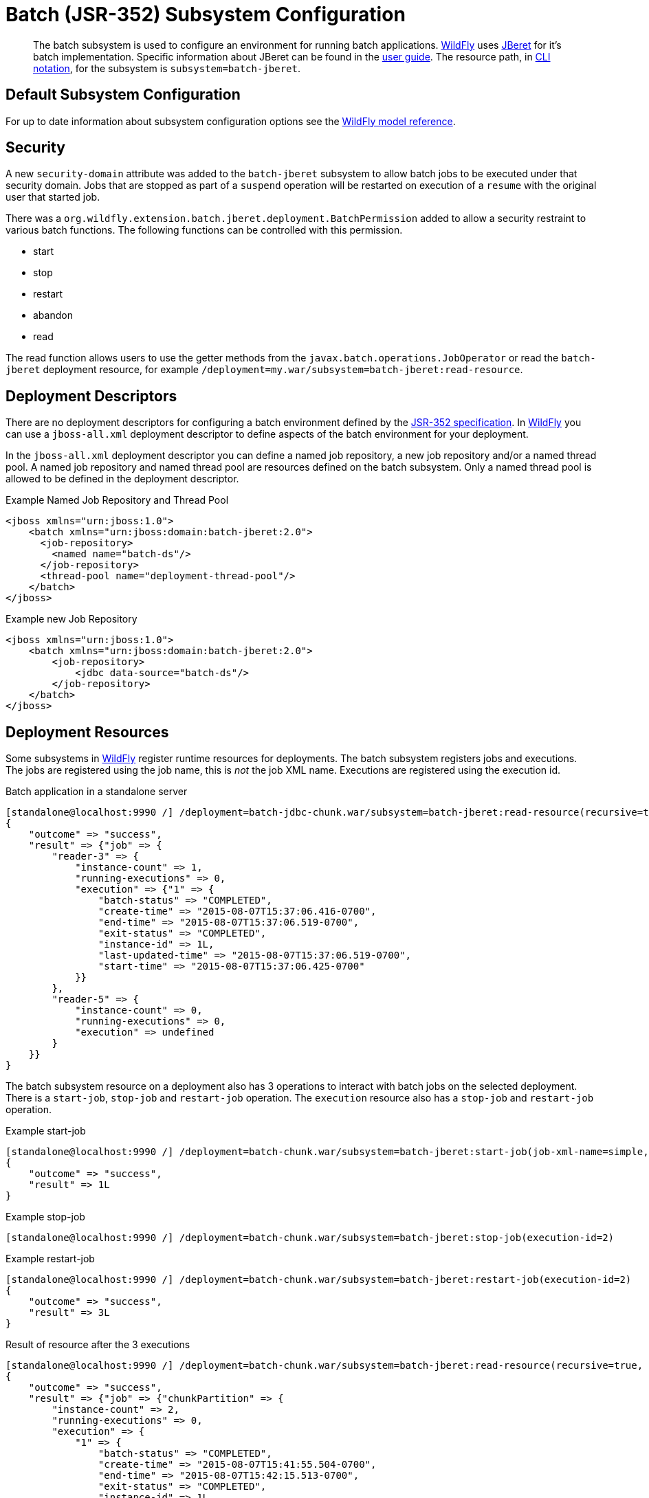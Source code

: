 [[Batch_JSR-352]]
= Batch (JSR-352) Subsystem Configuration

[abstract]

The batch subsystem is used to configure an environment for running
batch applications. http://wildfly.org[WildFly] uses
https://github.com/jberet/jsr352[JBeret] for it's batch implementation.
Specific information about JBeret can be found in the
http://jberet.gitbooks.io/jberet-user-guide/content/[user guide]. The
resource path, in <<CLI_Recipes,CLI notation>>, for the subsystem
is `subsystem=batch-jberet`.

[[default-subsystem-configuration]]
== Default Subsystem Configuration

For up to date information about subsystem configuration options see the
link:wildscribe[WildFly model reference^].

[[security]]
== Security

A new `security-domain` attribute was added to the `batch-jberet`
subsystem to allow batch jobs to be executed under that security domain.
Jobs that are stopped as part of a `suspend` operation will be restarted
on execution of a `resume` with the original user that started job.

There was a
`org.wildfly.extension.batch.jberet.deployment.BatchPermission` added to
allow a security restraint to various batch functions. The following
functions can be controlled with this permission.

* start
* stop
* restart
* abandon
* read

The read function allows users to use the getter methods from the
`javax.batch.operations.JobOperator` or read the `batch-jberet`
deployment resource, for example
`/deployment=my.war/subsystem=batch-jberet:read-resource`.

[[deployment-descriptors]]
== Deployment Descriptors

There are no deployment descriptors for configuring a batch environment
defined by the https://www.jcp.org/en/jsr/detail?id=352[JSR-352
specification]. In http://wildfly.org[WildFly] you can use a
`jboss-all.xml` deployment descriptor to define aspects of the batch
environment for your deployment.

In the `jboss-all.xml` deployment descriptor you can define a named job
repository, a new job repository and/or a named thread pool. A named job
repository and named thread pool are resources defined on the batch
subsystem. Only a named thread pool is allowed to be defined in the
deployment descriptor.

.Example Named Job Repository and Thread Pool

[source,xml,options="nowrap"]
----
<jboss xmlns="urn:jboss:1.0">
    <batch xmlns="urn:jboss:domain:batch-jberet:2.0">
      <job-repository>
        <named name="batch-ds"/>
      </job-repository>
      <thread-pool name="deployment-thread-pool"/>
    </batch>
</jboss>
----

.Example new Job Repository

[source,xml,options="nowrap"]
----
<jboss xmlns="urn:jboss:1.0">
    <batch xmlns="urn:jboss:domain:batch-jberet:2.0">
        <job-repository>
            <jdbc data-source="batch-ds"/>
        </job-repository>
    </batch>
</jboss>
----

[[deployment-resources]]
== Deployment Resources

Some subsystems in http://wildfly.org[WildFly] register runtime
resources for deployments. The batch subsystem registers jobs and
executions. The jobs are registered using the job name, this is _not_
the job XML name. Executions are registered using the execution id.

.Batch application in a standalone server

[source,options="nowrap"]
----
[standalone@localhost:9990 /] /deployment=batch-jdbc-chunk.war/subsystem=batch-jberet:read-resource(recursive=true,include-runtime=true)
{
    "outcome" => "success",
    "result" => {"job" => {
        "reader-3" => {
            "instance-count" => 1,
            "running-executions" => 0,
            "execution" => {"1" => {
                "batch-status" => "COMPLETED",
                "create-time" => "2015-08-07T15:37:06.416-0700",
                "end-time" => "2015-08-07T15:37:06.519-0700",
                "exit-status" => "COMPLETED",
                "instance-id" => 1L,
                "last-updated-time" => "2015-08-07T15:37:06.519-0700",
                "start-time" => "2015-08-07T15:37:06.425-0700"
            }}
        },
        "reader-5" => {
            "instance-count" => 0,
            "running-executions" => 0,
            "execution" => undefined
        }
    }}
}
----

The batch subsystem resource on a deployment also has 3 operations to
interact with batch jobs on the selected deployment. There is a
`start-job`, `stop-job` and `restart-job` operation. The `execution`
resource also has a `stop-job` and `restart-job` operation.

.Example start-job

[source,options="nowrap"]
----
[standalone@localhost:9990 /] /deployment=batch-chunk.war/subsystem=batch-jberet:start-job(job-xml-name=simple, properties={writer.sleep=5000})
{
    "outcome" => "success",
    "result" => 1L
}
----

.Example stop-job

[source,options="nowrap"]
----
[standalone@localhost:9990 /] /deployment=batch-chunk.war/subsystem=batch-jberet:stop-job(execution-id=2)
----

.Example restart-job

[source,options="nowrap"]
----
[standalone@localhost:9990 /] /deployment=batch-chunk.war/subsystem=batch-jberet:restart-job(execution-id=2)
{
    "outcome" => "success",
    "result" => 3L
}
----

.Result of resource after the 3 executions

[source,options="nowrap"]
----
[standalone@localhost:9990 /] /deployment=batch-chunk.war/subsystem=batch-jberet:read-resource(recursive=true, include-runtime=true)
{
    "outcome" => "success",
    "result" => {"job" => {"chunkPartition" => {
        "instance-count" => 2,
        "running-executions" => 0,
        "execution" => {
            "1" => {
                "batch-status" => "COMPLETED",
                "create-time" => "2015-08-07T15:41:55.504-0700",
                "end-time" => "2015-08-07T15:42:15.513-0700",
                "exit-status" => "COMPLETED",
                "instance-id" => 1L,
                "last-updated-time" => "2015-08-07T15:42:15.513-0700",
                "start-time" => "2015-08-07T15:41:55.504-0700"
            },
            "2" => {
                "batch-status" => "STOPPED",
                "create-time" => "2015-08-07T15:44:39.879-0700",
                "end-time" => "2015-08-07T15:44:54.882-0700",
                "exit-status" => "STOPPED",
                "instance-id" => 2L,
                "last-updated-time" => "2015-08-07T15:44:54.882-0700",
                "start-time" => "2015-08-07T15:44:39.879-0700"
            },
            "3" => {
                "batch-status" => "COMPLETED",
                "create-time" => "2015-08-07T15:45:48.162-0700",
                "end-time" => "2015-08-07T15:45:53.165-0700",
                "exit-status" => "COMPLETED",
                "instance-id" => 2L,
                "last-updated-time" => "2015-08-07T15:45:53.165-0700",
                "start-time" => "2015-08-07T15:45:48.163-0700"
            }
        }
    }}}
}
----

Pro Tip

[TIP]

You can filter jobs by an attribute on the execution resource with the
`query` operation.

.View all stopped jobs

[source,options="nowrap"]
----
/deployment=batch-chunk.war/subsystem=batch-jberet/job=*/execution=*:query(where=["batch-status", "STOPPED"])
----

As with all operations you can see details about the operation using the
`:read-operation-description` operation.

Tab completion

[TIP]

Don't forget that CLI has tab completion which will complete operations
and attributes (arguments) on operations.

.Example start-job operation description

[source,options="nowrap"]
----
[standalone@localhost:9990 /] /deployment=batch-chunk.war/subsystem=batch-jberet:read-operation-description(name=start-job)
{
    "outcome" => "success",
    "result" => {
        "operation-name" => "start-job",
        "description" => "Starts a batch job.",
        "request-properties" => {
            "job-xml-name" => {
                "type" => STRING,
                "description" => "The name of the job XML file to use when starting the job.",
                "expressions-allowed" => false,
                "required" => true,
                "nillable" => false,
                "min-length" => 1L,
                "max-length" => 2147483647L
            },
            "properties" => {
                "type" => OBJECT,
                "description" => "Optional properties to use when starting the batch job.",
                "expressions-allowed" => false,
                "required" => false,
                "nillable" => true,
                "value-type" => STRING
            }
        },
        "reply-properties" => {"type" => LONG},
        "read-only" => false,
        "runtime-only" => true
    }
}
----
